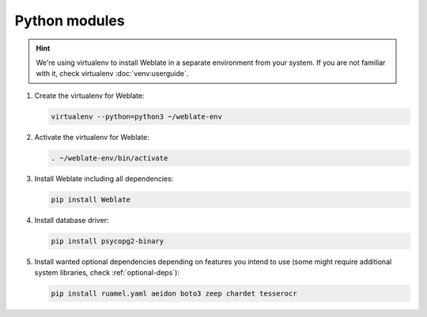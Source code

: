 Python modules
++++++++++++++

.. hint::
   
   We're using virtualenv to install Weblate in a separate environment from your
   system. If you are not familiar with it, check virtualenv :doc:`venv:userguide`.


#. Create the virtualenv for Weblate:

   .. code-block:: sh

        virtualenv --python=python3 ~/weblate-env

#. Activate the virtualenv for Weblate:

   .. code-block:: sh

        . ~/weblate-env/bin/activate

#. Install Weblate including all dependencies:

   .. code-block:: sh

        pip install Weblate

#. Install database driver:

   .. code-block:: sh

        pip install psycopg2-binary

#. Install wanted optional dependencies depending on features you intend to use 
   (some might require additional system libraries, check :ref:`optional-deps`):

   .. code-block:: sh

        pip install ruamel.yaml aeidon boto3 zeep chardet tesserocr
